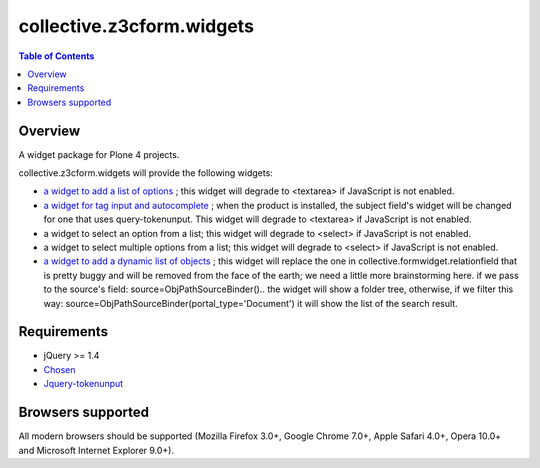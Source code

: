 **************************
collective.z3cform.widgets
**************************

.. contents:: Table of Contents

Overview
--------

A widget package for Plone 4 projects.

collective.z3cform.widgets will provide the following widgets:

* `a widget to add a list of options
  <https://github.com/collective/collective.z3cform.widgets/issues/1>`_ ; this
  widget will degrade to <textarea> if JavaScript is not enabled.

* `a widget for tag input and autocomplete
  <https://github.com/collective/collective.z3cform.widgets/issues/2>`_ ; when the product is installed, the subject field's widget will be changed for one that uses query-tokenunput. This
  widget will degrade to <textarea> if JavaScript is not enabled.

* a widget to select an option from a list; this widget will degrade to
  <select> if JavaScript is not enabled.

* a widget to select multiple options from a list; this widget will degrade to
  <select> if JavaScript is not enabled.

* `a widget to add a dynamic list of objects
  <https://github.com/collective/collective.z3cform.widgets/issues/3>`_ ; this
  widget will replace the one in collective.formwidget.relationfield that is
  pretty buggy and will be removed from the face of the earth; we need a
  little more brainstorming here.
  if we pass to the source's field: source=ObjPathSourceBinder().. the widget will show a folder tree, otherwise, if we filter this way: source=ObjPathSourceBinder(portal_type='Document') it will show the list of the search result.

Requirements
------------

* jQuery >= 1.4

* `Chosen <http://harvesthq.github.com/chosen/>`_

* `Jquery-tokenunput <http://loopj.com/jquery-tokeninput/>`_

Browsers supported
------------------

All modern browsers should be supported (Mozilla Firefox 3.0+, Google Chrome
7.0+, Apple Safari 4.0+, Opera 10.0+ and Microsoft Internet Explorer 9.0+).

